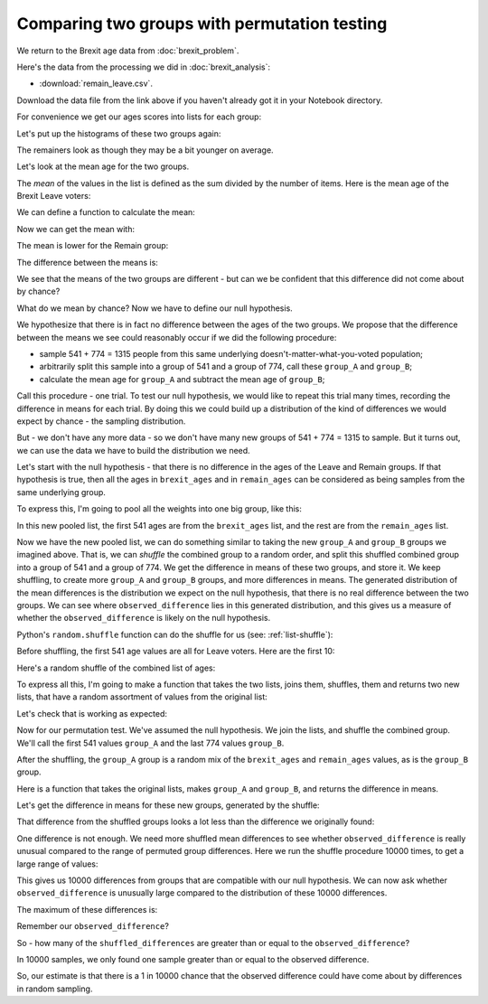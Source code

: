 #############################################
Comparing two groups with permutation testing
#############################################

.. code-links:: clear

We return to the Brexit age data from :doc:`brexit_problem`.

Here's the data from the processing we did in :doc:`brexit_analysis`:

* :download:`remain_leave.csv`.

Download the data file from the link above if you haven't already got it in
your Notebook directory.

.. nbplot::

    >>> import pandas as pd
    >>> remain_leave = pd.read_csv('remain_leave.csv')
    >>> remainers = remain_leave[remain_leave['brexit'] == 1]
    >>> brexiteers = remain_leave[remain_leave['brexit'] == 2]
    >>> # Confirm our proportions haven't changed
    >>> len(brexiteers) / (len(brexiteers) + len(remainers))
    0.4114068441064639

For convenience we get our ages scores into lists for each group:

.. nbplot::

    >>> # We make a list from the Pandas column with the "list" function
    >>> brexit_ages = list(brexiteers['age'])
    >>> remain_ages = list(remainers['age'])
    >>> # Check our proportions again
    >>> len(brexit_ages) / (len(brexit_ages) + len(remain_ages))
    0.4114068441064639

Let's put up the histograms of these two groups again:

.. mpl-interactive::

.. nbplot::

    >>> import matplotlib.pyplot as plt

.. nbplot::

    >>> plt.hist(brexit_ages)
    (...)

.. nbplot::

    >>> plt.hist(remain_ages)
    (...)

The remainers look as though they may be a bit younger on average.

Let's look at the mean age for the two groups.

The *mean* of the values in the list is defined as the sum divided by
the number of items.  Here is the mean age of the Brexit Leave voters:

.. nbplot::

    >>> sum(brexit_ages) / len(brexit_ages)
    51.715341959334566

We can define a function to calculate the mean:

.. nbplot::

    >>> def mean(some_list):
    ...     # Calculates the mean of the values in `some_list`
    ...     return sum(some_list) / len(some_list)

Now we can get the mean with:

.. nbplot::

    >>> mean(brexit_ages)
    51.715341959334566

The mean is lower for the Remain group:

.. nbplot::

    >>> mean(remain_ages)
    48.0155038759689...

The difference between the means is:

.. nbplot::

    >>> observed_difference = mean(brexit_ages) - mean(remain_ages)
    >>> observed_difference
    3.6998380833655773

We see that the means of the two groups are different - but can we be
confident that this difference did not come about by chance?

What do we mean by chance?  Now we have to define our null hypothesis.

We hypothesize that there is in fact no difference between the ages of the two
groups.  We propose that the difference between the means we see could
reasonably occur if we did the following procedure:

* sample 541 + 774 = 1315 people from this same underlying
  doesn't-matter-what-you-voted population;
* arbitrarily split this sample into a group of 541 and a group of 774, call
  these ``group_A`` and ``group_B``;
* calculate the mean age for ``group_A`` and subtract the mean age of
  ``group_B``;

Call this procedure - one trial.  To test our null hypothesis, we would like
to repeat this trial many times, recording the difference in means for each
trial. By doing this we could build up a distribution of the kind of
differences we would expect by chance - the sampling distribution.

But - we don't have any more data - so we don't have many new groups of 541 +
774 = 1315 to sample.  But it turns out, we can use the data we have to build
the distribution we need.

Let's start with the null hypothesis - that there is no difference in the ages
of the Leave and Remain groups. If that hypothesis is true, then all the
ages in ``brexit_ages`` and in ``remain_ages`` can be considered as
being samples from the same underlying group.

To express this, I'm going to pool all the weights into one big group, like
this:

.. nbplot::

    >>> # The + below appends the second list to the first
    >>> all_ages = brexit_ages + remain_ages
    >>> len(all_ages)
    1315

In this new pooled list, the first 541 ages are from the ``brexit_ages`` list,
and the rest are from the ``remain_ages`` list.

Now we have the new pooled list, we can do something similar to taking the new
``group_A`` and ``group_B`` groups we imagined above.  That is, we can
*shuffle* the combined group to a random order, and split this shuffled
combined group into a group of 541 and a group of 774.  We get the difference
in means of these two groups, and store it.  We keep shuffling, to create more
``group_A`` and ``group_B`` groups, and more differences in means. The
generated distribution of the mean differences is the distribution we expect
on the null hypothesis, that there is no real difference between the two
groups.  We can see where ``observed_difference`` lies in this generated
distribution, and this gives us a measure of whether the
``observed_difference`` is likely on the null hypothesis.

Python's ``random.shuffle`` function can do the shuffle for us (see:
:ref:`list-shuffle`):

.. nbplot::

    >>> import random

.. nbplot::
    :hide-from: all
    :show-to: doctest

    By setting the "seed" we make sure that the random permutations below are
    the same each time this code is run.  Comment this guy out to see what
    happens when you get a different set of random permutations below.

    >>> random.seed(7)

Before shuffling, the first 541 age values are all for Leave voters.  Here are
the first 10:

.. nbplot::

    >>> # The first 10 ages before shuffling (all brexit)
    >>> all_ages[:10]
    [71, 60, 74, 61, 47, 56, 76, 35, 44, 38]

Here's a random shuffle of the combined list of ages:

.. nbplot::

    >>> random.shuffle(all_ages)
    >>> # The first 10 ages of the shuffled list, mixed brexit and remain.
    >>> all_ages[:10]
    [24, 59, 55, 31, 89, 66, 64, 35, 28, 41]

To express all this, I'm going to make a function that takes the two lists,
joins them, shuffles, them and returns two new lists, that have a random
assortment of values from the original list:

.. nbplot::

    >>> # Just in case you haven't imported this already
    >>> import random

    >>> def join_shuffle_split(first_list, second_list):
    ...     # Pool the lists, shuffle, split into lists of original length
    ...     first_len = len(first_list)
    ...     pooled = first_list + second_list
    ...     random.shuffle(pooled)
    ...     both = [pooled[:first_len], pooled[first_len:]]
    ...     return both

Let's check that is working as expected:

.. nbplot::

    >>> # Make a couple of lists
    >>> a_list = [0, 0, 0]
    >>> b_list = [99, 99, 99, 99]

.. nbplot::

    >>> # Call the function to shuffle the lists
    >>> join_shuffle_split(a_list, b_list)
    [[0, 99, 99], [0, 0, 99, 99]]

.. nbplot::

    >>> join_shuffle_split(a_list, b_list)
    [[99, 99, 99], [99, 0, 0, 0]]

Now for our permutation test.  We've assumed the null hypothesis.  We join the
lists, and shuffle the combined group.  We'll call the first 541 values
``group_A`` and the last 774 values ``group_B``.

.. nbplot::

    >>> fake_lists = join_shuffle_split(brexit_ages, remain_ages)
    >>> group_A = fake_lists[0]
    >>> group_B = fake_lists[1]

After the shuffling, the ``group_A`` group is a random mix of the
``brexit_ages`` and ``remain_ages`` values, as is the ``group_B`` group.

Here is a function that takes the original lists, makes ``group_A`` and
``group_B``, and returns the difference in means.

.. nbplot::

    >>> def difference_in_means(first_list, second_list):
    ...     """ Shuffle values across lists, calculate difference in means.
    ...     """
    ...     fake_lists = join_shuffle_split(first_list, second_list)
    ...     group_A = fake_lists[0]
    ...     group_B = fake_lists[1]
    ...     return mean(group_B) - mean(group_A)

Let's get the difference in means for these new groups, generated by the
shuffle:

.. nbplot::

    >>> difference_in_means(brexit_ages, remain_ages)
    0.35758261808212666

That difference from the shuffled groups looks a lot less than the difference
we originally found:

.. nbplot::

    >>> observed_difference
    3.6998380833655773

One difference is not enough.  We need more shuffled mean differences to see
whether ``observed_difference`` is really unusual compared to the range of
permuted group differences.  Here we run the shuffle procedure 10000 times, to
get a large range of values:

.. nbplot::

    >>> n_repeats = 10000
    >>> shuffled_differences = []  # An empty list to store the differences
    >>> for i in range(n_repeats):
    ...     fake_difference = difference_in_means(brexit_ages, remain_ages)
    ...     # Collect the new mean by adding to the end of the list
    ...     shuffled_differences.append(fake_difference)

This gives us 10000 differences from groups that are compatible with our null
hypothesis.   We can now ask whether ``observed_difference`` is unusually
large compared to the distribution of these 10000 differences.

.. mpl-interactive::

.. nbplot::

    >>> # The plotting package
    >>> import matplotlib.pyplot as plt

.. nbplot::

    >>> plt.hist(shuffled_differences)
    (...)

The maximum of these differences is:

.. nbplot::

    >>> max(shuffled_differences)
    3.8717109191037764

Remember our ``observed_difference``?

.. nbplot::

    >>> observed_difference
    3.6998380833655773

So - how many of the ``shuffled_differences`` are greater than or equal to the
``observed_difference``?

.. nbplot::

    >>> n_greater_equal = 0
    >>> for i in range(n_repeats):
    ...     if shuffled_differences[i] >= observed_difference:
    ...         n_greater_equal = n_greater_equal + 1
    >>> n_greater_equal
    1

In 10000 samples, we only found one sample greater than or equal to the
observed difference.

So, our estimate is that there is a 1 in 10000 chance that the observed
difference could have come about by differences in random sampling.
